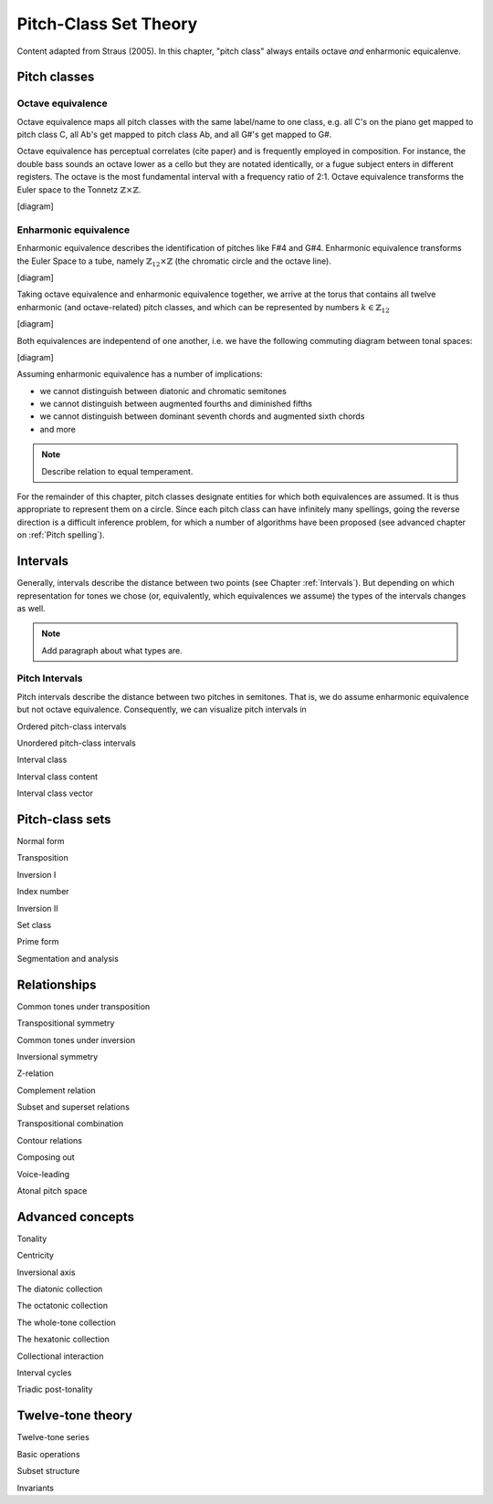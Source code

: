 Pitch-Class Set Theory
======================

Content adapted from Straus (2005). In this chapter, "pitch class" always entails octave *and* enharmonic equicalenve.

Pitch classes
-------------

Octave equivalence
..................

Octave equivalence maps all pitch classes with the same label/name to one class, 
e.g. all C's on the piano get mapped to pitch class C, all Ab's get mapped to pitch class Ab, 
and all G#'s get mapped to G#. 

Octave equivalence has perceptual correlates (cite paper) and is frequently employed in composition.
For instance, the double bass sounds an octave lower as a cello but they are notated identically,
or a fugue subject enters in different registers. 
The octave is the most fundamental interval with a frequency ratio of 2:1.
Octave equivalence transforms the Euler space to the Tonnetz :math:`\mathbb{Z}\times\mathbb{Z}`.

[diagram]

Enharmonic equivalence
......................

Enharmonic equivalence describes the identification of pitches like F#4 and G#4.
Enharmonic equivalence transforms the Euler Space to a tube, namely :math:`\mathbb{Z}_{12} \times \mathbb{Z}` 
(the chromatic circle and the octave line).

[diagram]

Taking octave equivalence and enharmonic equivalence together, 
we arrive at the torus that contains all twelve enharmonic (and octave-related) pitch classes,
and which can be represented by numbers :math:`k\in \mathbb{Z}_{12}`

[diagram]

Both equivalences are indepentend of one another, i.e. we have the following commuting diagram between tonal spaces:

[diagram]

Assuming enharmonic equivalence has a number of implications:

- we cannot distinguish between diatonic and chromatic semitones 
- we cannot distinguish between augmented fourths and diminished fifths
- we cannot distinguish between dominant seventh chords and augmented sixth chords 
- and more

.. note::
    Describe relation to equal temperament.

For the remainder of this chapter, pitch classes designate entities for which both equivalences are assumed.
It is thus appropriate to represent them on a circle. Since each pitch class can have infinitely many spellings,
going the reverse direction is a difficult inference problem, for which a number of algorithms have been proposed
(see advanced chapter on :ref:`Pitch spelling`).

Intervals
---------

Generally, intervals describe the distance between two points (see Chapter :ref:`Intervals`).
But depending on which representation for tones we chose (or, equivalently, which equivalences we assume)
the types of the intervals changes as well.

.. note::
    Add paragraph about what types are. 

Pitch Intervals
............... 

Pitch intervals describe the distance between two pitches in semitones. That is, we do assume enharmonic equivalence 
but not octave equivalence. Consequently, we can visualize pitch intervals in 

Ordered pitch-class intervals 

Unordered pitch-class intervals 

Interval class 

Interval class content 

Interval class vector 

Pitch-class sets
----------------

Normal form 

Transposition 

Inversion I

Index number

Inversion II

Set class 

Prime form 

Segmentation and analysis 

Relationships
-------------

Common tones under transposition 

Transpositional symmetry 

Common tones under inversion 

Inversional symmetry

Z-relation 

Complement relation 

Subset and superset relations 

Transpositional combination 

Contour relations 

Composing out 

Voice-leading 

Atonal pitch space 

Advanced concepts 
-----------------

Tonality 

Centricity 

Inversional axis 

The diatonic collection 

The octatonic collection 

The whole-tone collection 

The hexatonic collection 

Collectional interaction 

Interval cycles 

Triadic post-tonality 

Twelve-tone theory 
------------------

Twelve-tone series 

Basic operations 

Subset structure 

Invariants 